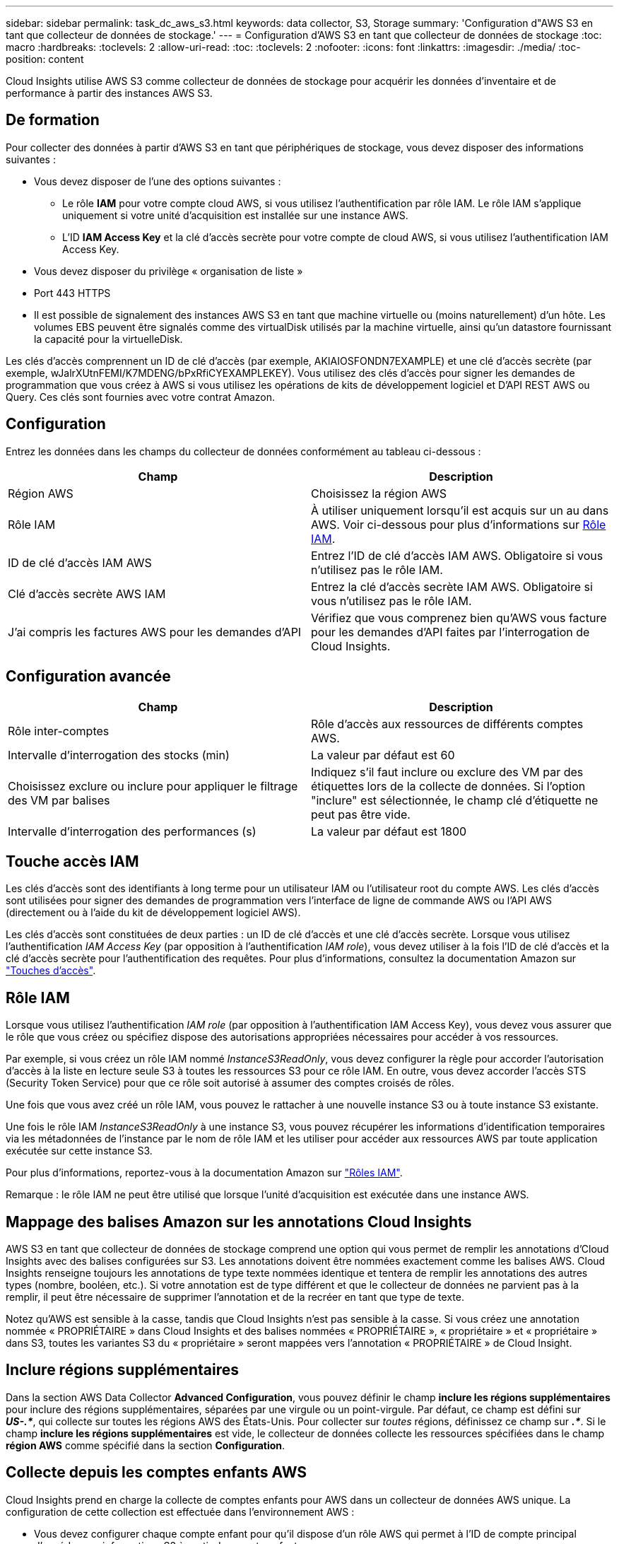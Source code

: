 ---
sidebar: sidebar 
permalink: task_dc_aws_s3.html 
keywords: data collector, S3, Storage 
summary: 'Configuration d"AWS S3 en tant que collecteur de données de stockage.' 
---
= Configuration d'AWS S3 en tant que collecteur de données de stockage
:toc: macro
:hardbreaks:
:toclevels: 2
:allow-uri-read: 
:toc: 
:toclevels: 2
:nofooter: 
:icons: font
:linkattrs: 
:imagesdir: ./media/
:toc-position: content


[role="lead"]
Cloud Insights utilise AWS S3 comme collecteur de données de stockage pour acquérir les données d'inventaire et de performance à partir des instances AWS S3.



== De formation

Pour collecter des données à partir d'AWS S3 en tant que périphériques de stockage, vous devez disposer des informations suivantes :

* Vous devez disposer de l'une des options suivantes :
+
** Le rôle *IAM* pour votre compte cloud AWS, si vous utilisez l'authentification par rôle IAM. Le rôle IAM s'applique uniquement si votre unité d'acquisition est installée sur une instance AWS.
** L'ID *IAM Access Key* et la clé d'accès secrète pour votre compte de cloud AWS, si vous utilisez l'authentification IAM Access Key.


* Vous devez disposer du privilège « organisation de liste »
* Port 443 HTTPS
* Il est possible de signalement des instances AWS S3 en tant que machine virtuelle ou (moins naturellement) d'un hôte. Les volumes EBS peuvent être signalés comme des virtualDisk utilisés par la machine virtuelle, ainsi qu'un datastore fournissant la capacité pour la virtuelleDisk.


Les clés d'accès comprennent un ID de clé d'accès (par exemple, AKIAIOSFONDN7EXAMPLE) et une clé d'accès secrète (par exemple, wJalrXUtnFEMI/K7MDENG/bPxRfiCYEXAMPLEKEY). Vous utilisez des clés d'accès pour signer les demandes de programmation que vous créez à AWS si vous utilisez les opérations de kits de développement logiciel et D'API REST AWS ou Query. Ces clés sont fournies avec votre contrat Amazon.



== Configuration

Entrez les données dans les champs du collecteur de données conformément au tableau ci-dessous :

[cols="2*"]
|===
| Champ | Description 


| Région AWS | Choisissez la région AWS 


| Rôle IAM | À utiliser uniquement lorsqu'il est acquis sur un au dans AWS. Voir ci-dessous pour plus d'informations sur <<iam-role,Rôle IAM>>. 


| ID de clé d'accès IAM AWS | Entrez l'ID de clé d'accès IAM AWS. Obligatoire si vous n'utilisez pas le rôle IAM. 


| Clé d'accès secrète AWS IAM | Entrez la clé d'accès secrète IAM AWS. Obligatoire si vous n'utilisez pas le rôle IAM. 


| J'ai compris les factures AWS pour les demandes d'API | Vérifiez que vous comprenez bien qu'AWS vous facture pour les demandes d'API faites par l'interrogation de Cloud Insights. 
|===


== Configuration avancée

[cols="2*"]
|===
| Champ | Description 


| Rôle inter-comptes | Rôle d'accès aux ressources de différents comptes AWS. 


| Intervalle d'interrogation des stocks (min) | La valeur par défaut est 60 


| Choisissez exclure ou inclure pour appliquer le filtrage des VM par balises | Indiquez s'il faut inclure ou exclure des VM par des étiquettes lors de la collecte de données. Si l'option "inclure" est sélectionnée, le champ clé d'étiquette ne peut pas être vide. 


| Intervalle d'interrogation des performances (s) | La valeur par défaut est 1800 
|===


== Touche accès IAM

Les clés d'accès sont des identifiants à long terme pour un utilisateur IAM ou l'utilisateur root du compte AWS. Les clés d'accès sont utilisées pour signer des demandes de programmation vers l'interface de ligne de commande AWS ou l'API AWS (directement ou à l'aide du kit de développement logiciel AWS).

Les clés d'accès sont constituées de deux parties : un ID de clé d'accès et une clé d'accès secrète. Lorsque vous utilisez l'authentification _IAM Access Key_ (par opposition à l'authentification _IAM role_), vous devez utiliser à la fois l'ID de clé d'accès et la clé d'accès secrète pour l'authentification des requêtes. Pour plus d'informations, consultez la documentation Amazon sur link:https://docs.aws.amazon.com/IAM/latest/UserGuide/id_credentials_access-keys.html["Touches d'accès"].



== Rôle IAM

Lorsque vous utilisez l'authentification _IAM role_ (par opposition à l'authentification IAM Access Key), vous devez vous assurer que le rôle que vous créez ou spécifiez dispose des autorisations appropriées nécessaires pour accéder à vos ressources.

Par exemple, si vous créez un rôle IAM nommé _InstanceS3ReadOnly_, vous devez configurer la règle pour accorder l'autorisation d'accès à la liste en lecture seule S3 à toutes les ressources S3 pour ce rôle IAM. En outre, vous devez accorder l'accès STS (Security Token Service) pour que ce rôle soit autorisé à assumer des comptes croisés de rôles.

Une fois que vous avez créé un rôle IAM, vous pouvez le rattacher à une nouvelle instance S3 ou à toute instance S3 existante.

Une fois le rôle IAM _InstanceS3ReadOnly_ à une instance S3, vous pouvez récupérer les informations d'identification temporaires via les métadonnées de l'instance par le nom de rôle IAM et les utiliser pour accéder aux ressources AWS par toute application exécutée sur cette instance S3.

Pour plus d'informations, reportez-vous à la documentation Amazon sur link:https://docs.aws.amazon.com/IAM/latest/UserGuide/id_roles.html["Rôles IAM"].

Remarque : le rôle IAM ne peut être utilisé que lorsque l'unité d'acquisition est exécutée dans une instance AWS.



== Mappage des balises Amazon sur les annotations Cloud Insights

AWS S3 en tant que collecteur de données de stockage comprend une option qui vous permet de remplir les annotations d'Cloud Insights avec des balises configurées sur S3. Les annotations doivent être nommées exactement comme les balises AWS. Cloud Insights renseigne toujours les annotations de type texte nommées identique et tentera de remplir les annotations des autres types (nombre, booléen, etc.). Si votre annotation est de type différent et que le collecteur de données ne parvient pas à la remplir, il peut être nécessaire de supprimer l'annotation et de la recréer en tant que type de texte.

Notez qu'AWS est sensible à la casse, tandis que Cloud Insights n'est pas sensible à la casse. Si vous créez une annotation nommée « PROPRIÉTAIRE » dans Cloud Insights et des balises nommées « PROPRIÉTAIRE », « propriétaire » et « propriétaire » dans S3, toutes les variantes S3 du « propriétaire » seront mappées vers l'annotation « PROPRIÉTAIRE » de Cloud Insight.



== Inclure régions supplémentaires

Dans la section AWS Data Collector *Advanced Configuration*, vous pouvez définir le champ *inclure les régions supplémentaires* pour inclure des régions supplémentaires, séparées par une virgule ou un point-virgule. Par défaut, ce champ est défini sur *_US-.*_*, qui collecte sur toutes les régions AWS des États-Unis. Pour collecter sur _toutes_ régions, définissez ce champ sur *_.*_*. Si le champ *inclure les régions supplémentaires* est vide, le collecteur de données collecte les ressources spécifiées dans le champ *région AWS* comme spécifié dans la section *Configuration*.



== Collecte depuis les comptes enfants AWS

Cloud Insights prend en charge la collecte de comptes enfants pour AWS dans un collecteur de données AWS unique. La configuration de cette collection est effectuée dans l'environnement AWS :

* Vous devez configurer chaque compte enfant pour qu'il dispose d'un rôle AWS qui permet à l'ID de compte principal d'accéder aux informations S3 à partir du compte enfants.
* Chaque compte enfant doit avoir le nom du rôle configuré comme la même chaîne.
* Entrez cette chaîne de nom de rôle dans la section Cloud Insights AWS Data Collector *Advanced Configuration*, dans le champ *Cross account role*.
* Le compte sur lequel le collecteur est installé doit disposer de _déléguer l'accès administrateur_ Privileges. Pour link:https://docs.aws.amazon.com/accounts/latest/reference/using-orgs-delegated-admin.html["Documentation AWS"]plus d'informations, reportez-vous à la section.


Meilleure pratique : il est fortement recommandé d'attribuer la politique AWS prédéfinie _Amazon S3ReadOnlyAccess_ au compte principal S3. En outre, l'utilisateur configuré dans la source de données doit avoir au moins la stratégie prédéfinie _AWOrganiztionsReadOnlyAccess_, afin d'interroger AWS.

Pour plus d'informations sur la configuration de votre environnement permettant Cloud Insights la collecte de données à partir de comptes enfants AWS, consultez les documents suivants :

link:https://docs.aws.amazon.com/IAM/latest/UserGuide/tutorial_cross-account-with-roles.html["Tutoriel : déléguer l'accès aux comptes AWS à l'aide des rôles IAM"]

link:https://docs.aws.amazon.com/IAM/latest/UserGuide/id_roles_common-scenarios_aws-accounts.html["Configuration AWS : accès à un utilisateur IAM dans un autre compte AWS dont vous disposez"]

link:https://docs.aws.amazon.com/IAM/latest/UserGuide/id_roles_create_for-user.html["Création d'un rôle pour déléguer des autorisations à un utilisateur IAM"]



== Dépannage

Pour plus d'informations sur ce Data Collector, consultez le link:concept_requesting_support.html["Assistance"] ou dans le link:reference_data_collector_support_matrix.html["Matrice de prise en charge du Data Collector"].
